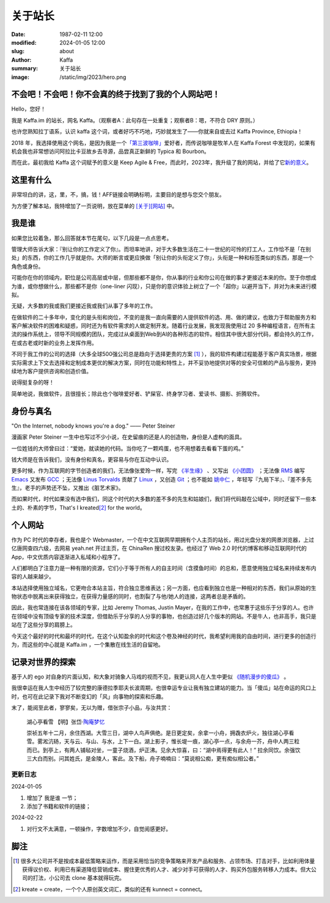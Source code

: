 关于站长
############################

:date: 1987-02-11 12:00
:modified: 2024-01-05 12:00
:slug: about
:author: Kaffa
:summary: 关于站长
:image: /static/img/2023/hero.png


.. raw:: html

    <style>
    a, a:visited, a:hover {
        color: #000;
        padding-bottom: 1px;
        margin-bottom: -1px;
        border-bottom: dotted 1px #999;
    }
    </style>
    <script src="http://kaffa.im/static/js/jquery-3.7.1.min.js"></script>
    <script>
        $(function() {
            const span = $('.spn_about');
            const div = $('.navbar-link:contains("关于")');
            const bgColor = div.css('backgroundColor');

            let flashCount = 0;
            span.on('mouseover', flash);

            function flash() {
                if (flashCount >= 10) {
                    div.css('backgroundColor', bgColor);
                    span.off('mouseover', flash);
                    return;
                }

                let opacity = flashCount / 10;
                div.css('backgroundColor', `rgba(255, 0, 0, ${opacity})`);
                flashCount++;
                setTimeout(flash, 200);
            }
        });
    </script>

不会吧！不会吧！你不会真的终于找到了我的个人网站吧！
============================================================

Hello，您好！

我是 Kaffa.im 的站长，网名 Kaffa。（观察者A：此句存在一处重复；观察者B：嗯，不符合 DRY 原则。）

.. raw:: html

   <p>诚如所见，我在中国，日常使用中文，也懂一些英语，我希望语言不成为人与人交流的障碍。基于这个愿望，一方面，我希望不说中文的朋友们，无论您源自环宇何方，也都可以学学中文；另一方面，我也很荣幸您能来到这里，随时欢迎通过菜单<span class="spn_about">「关于」</span>来联系我；或者，您懂得 Feed/RSS/Atom，那大概率您会通过 <a href="https://kaffa.im/feeds/all.atom.xml">订阅Feed</a> 这个更快捷的方式来获得我的内容更新。</p>

也许您熟知拉丁语系，认识 kaffa 这个词，或者好巧不巧地，巧妙就发生了——你就来自或去过 Kaffa Province, Ethiopia！

2018 年，我选择使用这个网名，是因为我是一个\ `「第三波咖啡」 <https://kaffa.im/specialty-coffee-science-volume-1.html>`_\ 爱好者，而传说咖啡是牧羊人在 Kaffa Forest 中发现的，如果有机会我也非常想访问阿拉比卡豆故乡去寻源，品尝真正新鲜的 Typica 和 Bourbon。

而在此，最初我给 Kaffa 这个词赋予的意义是 Keep Agile & Free，而此时，2023年，我升级了我的网站，并给了它\ `新的意义 <https://kaffa.im/on-kaffa-im-new-website.html>`_\ 。

这里有什么
====================

非常坦白的讲，这，里，不，搞，钱！AFF链接会明确标明，主要目的是想与您交个朋友。

为方便了解本站，我特增加了一页说明，放在菜单的 `[关于][网站] <https://kaffa.im/pages/about-website.html>`_ 中。

我是谁
====================

如果您比较着急，那么回答就本节在尾句，以下几段是一点点思考。

管理大师告诉大家：『别让你的工作定义了你』。而坦率地讲，对于大多数生活在二十一世纪的可怜的打工人，工作恰不是「在别处」的东西，你的工作几乎就是你。大师的断言或更应换做「别让你的头衔定义了你」，头衔是一种和标签类似的东西，那是一个角色或身份。

可能你在你的领域内，职位是公司高层或中层，但那些都不是你，你从事的行业和你公司在做的事才更接近本来的你。至于你想成为谁，或你想做什么，那些都不是你（one-liner 闪现），只是你的意识体验上树立了一个「超你」以避开当下，并对为未来进行模拟。

无疑，大多数的我或我们更接近我或我们从事了多年的工作。

在做软件的二十多年中，变化的是头衔和岗位，不变的是我一直向需要的人提供软件的选、用、做的建议，也致力于帮助服务方和客户解决软件的困难和疑惑，同时还为有软件需求的人做定制开发。随着行业发展，我发现我使用过 20 多种编程语言，在所有主流的操作系统上，领导不同规模的团队，完成过从桌面到Web到AI的各种形态的软件。相信其中很大部分代码，都会持久的工作，在或古老或时新的业务上发挥作用。

不同于我工作的公司的选择（大多全球500强公司总是趋向于选择更贵的方案 [#f1]_ ），我的软件构建过程能基于客户真实场景，根据实际需求上下文去选择和定制成本更优的解决方案，同时在功能和特性上，并不妥协地提供对等的安全可信赖的产品与服务，更持续地为客户提供咨询和创造价值。

说得挺复杂的呀！

简单地说，我做软件，且很擅长；除此也个咖啡爱好者、铲屎官、终身学习者、爱读书、摄影、折腾软件。

身份与真名
====================

.. image:: https://kaffa.im/static/img/2023/internet-dog.jpg
    :alt: Internet Dog

"On the Internet, nobody knows you're a dog." —— Peter Steiner

漫画家 Peter Steiner 一生中也写过不少小说，在史留痕的还是人的创造物，身份是人虚构的面具。

一位姓钱的大师曾曰过：“爱她，就读她的代码。当你吃了一颗鸡蛋，也不用想着去看看下蛋的鸡。”

钱大师是在告诉我们，没有身份和真名，更容易与你在互动中认识。

更多时候，作为互联网的字节创造者的我们，无法像张爱玲一样，写完 `《半生缘》`_ 、又写出 `《小团圆》`_ ；无法像 `RMS`_ 编写 `Emacs`_ 又发布 `GCC`_ ；无法像 `Linus Torvalds`_ 贡献了 `Linux`_ ，又创造 `Git`_ ；也不能如 `姚中仁`_ ，年轻写『九局下半』、『差不多先生』，老手的声势还不坠，又推出《脏艺术家》。

而如果时代，时代如果没有选中我们，同这个时代的大多数的差不多的先生和姑娘们，我们将代码敲在公域中，同时还留下一些本土的、朴素的字节，That's I kreated\ [#f2]_ for the world。

个人网站
====================

作为 PC 时代的幸存者，我也是个 Webmaster，一个在中文互联网早期拥有个人主页的站长，用过光盘分发的网景浏览器，上过亿唐网查四六级，去网易 yeah.net 开过主页，在 ChinaRen 搜过校友录。也经过了 Web 2.0 时代的博客和移动互联网时代的 App，中文优质内容逐渐进入私域和小程序了。

人们都明白了注意力是一种有限的资源，它们小于等于所有人的自主时间（含摸鱼时间）的总和，愿意使用独立域名来持续发布内容的人越来越少。

本站选择使用独立域名，它更吻合本站主旨，符合独立思维表达；另一方面，也应看到独立也是一种相对的东西，我们从原始的生物状态中脱离出来获得独立，在获得力量感的同时，也割裂了与他/她人的连接，这两者总是矛盾的。

因此，我也常连接在该各领域的专家，比如 Jeremy Thomas, Justin Mayer，在我的工作中，也常惠于这些乐于分享的人。也许在领域中没有顶级专家的技术深度，但借助乐于分享的人分享的事物，也创造过好几个版本的网站。不是牛人，也非高手，我只是站在了这些分享的肩膀上。

今天这个最好的时代和最坏的时代，在这个认知盈余的时代和这个卷及神经的时代，我希望利用我的自由时间，进行更多的创造行为，而这些的中心就是 Kaffa.im ，一个集散在线生活的自留地。

记录对世界的探索
====================

基于人的 ego 对自身的片面认知，和大象对骑象人马戏的视而不见，我更认同人在人生中更似 `《随机漫步的傻瓜》`_ 。

我很幸运在我人生中经历了较完整的康德拉季耶夫长波周期，也很幸运专业让我有独立建站的能力。当「傻瓜」站在命运的风口上时，也可在此记录下我对不断变幻的「风」向事物的探索和乐趣。

末了，能阅至此者，寥寥矣，无以为赠，借张宗子小品，与汝共赏：

    湖心亭看雪  【明】张岱·\ `陶庵梦忆 <https://kaffa.im/tao-an-meng-yi.rst>`_

    崇祯五年十二月，余住西湖。大雪三日，湖中人鸟声俱绝。是日更定矣，余拿一小舟，拥毳衣炉火，独往湖心亭看雪。雾淞沆砀，天与云、与山、与水，上下一白。湖上影子，惟长堤一痕，湖心亭一点，与余舟一芥，舟中人两三粒而已。到亭上，有两人铺毡对坐，一童子烧酒，炉正沸。见余大惊喜，曰：“湖中焉得更有此人！” 拉余同饮。余强饮三大白而别。问其姓氏，是金陵人，客此。及下船，舟子喃喃曰：“莫说相公痴，更有痴似相公者。”


更新日志
--------------------

2024-01-05

1. 增加了 ``我是谁`` 一节；
2. 添加了书籍和软件的链接；

2024-02-22

1. 对行文不太满意，一顿操作，字数增加不少，自觉阅感更好。



脚注
====================

.. [#f1] 很多大公司并不是按成本最低策略来运作，而是采用恰当的竞争策略来开发产品和服务、占领市场、打击对手，比如利用体量获得议价权、利用已有渠道降低营销成本、握住更优秀的人才、减少对手可获得的人才、购买外包服务转移人力成本。但大公司的打法，小公司去 clone 基本就得玩完。

.. [#f2] kreate = create，一个个人原创英文词汇，类似的还有 kunnect = connect。


.. _`《半生缘》`: https://kaffa.im/little-reunions.html
.. _`《小团圆》`: https://kaffa.im/half-a-lifelong-romance.html
.. _`《随机漫步的傻瓜》`: https://kaffa.im/fooled-by-randomness.html
.. _RMS: https://stallman.org/
.. _Emacs: https://kaffa.im/emacs.html
.. _GCC: https://gcc.gnu.org/
.. _`Linus Torvalds`: https://github.com/torvalds
.. _`Linux`: https://www.linux.org/
.. _`Git`: https://git-scm.com/
.. _`姚中仁`: https://www.google.com/search?q=%E5%A7%9A%E4%B8%AD%E4%BB%81
